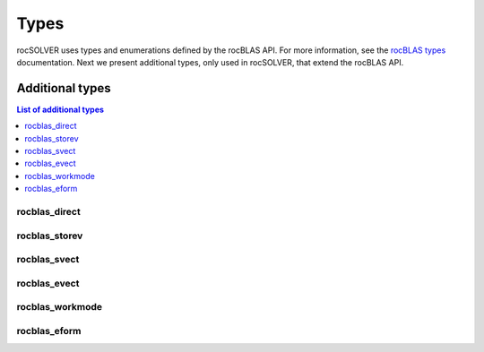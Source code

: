 
*******
Types
*******

rocSOLVER uses types and enumerations defined by the rocBLAS API. For more information, see the
`rocBLAS types <https://rocblas.readthedocs.io/en/latest/functions.html#rocblas-types>`_ documentation. 
Next we present additional types, only used in rocSOLVER, that extend the rocBLAS API.


Additional types
================

.. contents:: List of additional types
   :local:
   :backlinks: top

rocblas_direct
---------------
.. doxygenenum:: rocblas_direct

rocblas_storev
---------------
.. doxygenenum:: rocblas_storev

rocblas_svect
---------------
.. doxygenenum:: rocblas_svect

rocblas_evect
---------------
.. doxygenenum:: rocblas_evect

rocblas_workmode
------------------
.. doxygenenum:: rocblas_workmode

rocblas_eform
---------------
.. doxygenenum:: rocblas_eform


